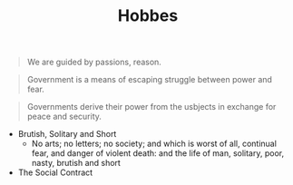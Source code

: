 #+TITLE: Hobbes
#+BRAIN_CHILDREN: Leviathan

#+BRAIN_PARENTS: The%20Renaissance

#+BEGIN_QUOTE
We are guided by passions, reason.
#+END_QUOTE

#+BEGIN_QUOTE
Government is a means of escaping struggle between power and fear. 
#+END_QUOTE

#+BEGIN_QUOTE
Governments derive their power from the usbjects in exchange for peace and
security. 
#+END_QUOTE


- Brutish, Solitary and Short
  - No arts; no letters; no society; and which is worst of all, continual fear, and danger of violent death: and the life of man, solitary, poor, nasty, brutish and short

- The Social Contract
